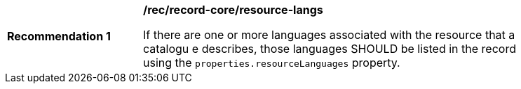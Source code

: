 [[rec_record-core_resource-langs]]
[width="90%",cols="2,6a"]
|===
^|*Recommendation {counter:rec-id}* |*/rec/record-core/resource-langs*

If there are one or more languages associated with the resource that a catalogu
e describes, those languages SHOULD be listed in the record using the `properties.resourceLanguages` property.
|===
